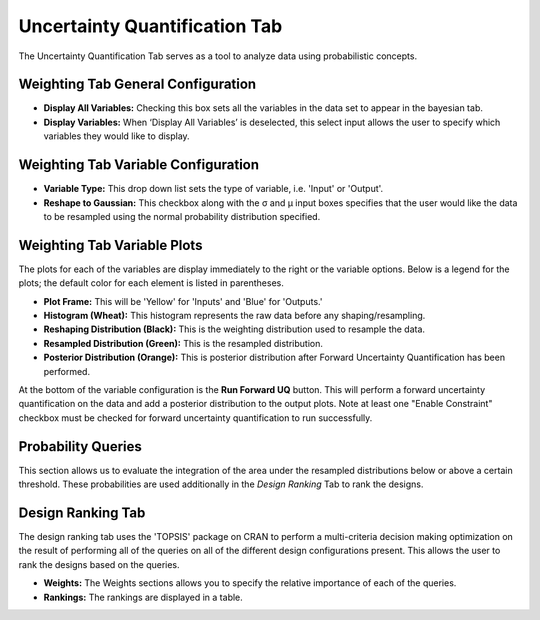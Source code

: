 .. _uncertainty_quantification:

Uncertainty Quantification Tab
------------------------------

The Uncertainty Quantification Tab serves as a tool to analyze data
using probabilistic concepts.

Weighting Tab General Configuration
~~~~~~~~~~~~~~~~~~~~~~~~~~~~~~~~~~~

.. image:: images/uq_weighting_config.png
   :alt: Uncertainty Quantification Weighting Tab Configuration Options
   :width: 1220px

-  **Display All Variables:** Checking this box sets all the variables
   in the data set to appear in the bayesian tab.
-  **Display Variables:** When ‘Display All Variables’ is deselected,
   this select input allows the user to specify which variables they
   would like to display.

Weighting Tab Variable Configuration
~~~~~~~~~~~~~~~~~~~~~~~~~~~~~~~~~~~~

.. image:: images/uq_weighting_variables.png
   :alt: Uncertainty Quantification Weighting Tab Variable Options
   :width: 1220px

-  **Variable Type:** This drop down list sets the type of variable,
   i.e. 'Input' or 'Output'.
-  **Reshape to Gaussian:** This checkbox along with the σ and μ input
   boxes specifies that the user would like the data to be resampled
   using the normal probability distribution specified.

Weighting Tab Variable Plots
~~~~~~~~~~~~~~~~~~~~~~~~~~~~

The plots for each of the variables are display immediately to the right
or the variable options. Below is a legend for the plots; the default
color for each element is listed in parentheses.

-  **Plot Frame:** This will be 'Yellow' for 'Inputs' and 'Blue' for
   'Outputs.'
-  **Histogram (Wheat):** This histogram represents the raw data before
   any shaping/resampling.
-  **Reshaping Distribution (Black):** This is the weighting
   distribution used to resample the data.
-  **Resampled Distribution (Green):** This is the resampled
   distribution.
-  **Posterior Distribution (Orange):** This is posterior distribution
   after Forward Uncertainty Quantification has been performed.

At the bottom of the variable configuration is the **Run Forward UQ**
button. This will perform a forward uncertainty quantification on the
data and add a posterior distribution to the output plots. Note at least
one "Enable Constraint" checkbox must be checked for forward uncertainty
quantification to run successfully.

Probability Queries
~~~~~~~~~~~~~~~~~~~

.. image:: images/uq_probability_queries.png
   :alt: Uncertainty Quantification Probability Queries
   :width: 1225px

This section allows us to evaluate the integration of the area under the
resampled distributions below or above a certain threshold. These
probabilities are used additionally in the *Design Ranking* Tab to rank
the designs.

Design Ranking Tab
~~~~~~~~~~~~~~~~~~

.. image:: images/uq_design_ranking.png
   :alt: Uncertainty Quantification Design Ranking Tab
   :width: 1227px

The design ranking tab uses the 'TOPSIS' package on CRAN to perform a
multi-criteria decision making optimization on the result of performing
all of the queries on all of the different design configurations
present. This allows the user to rank the designs based on the queries.

-  **Weights:** The Weights sections allows you to specify the relative
   importance of each of the queries.
-  **Rankings:** The rankings are displayed in a table.
